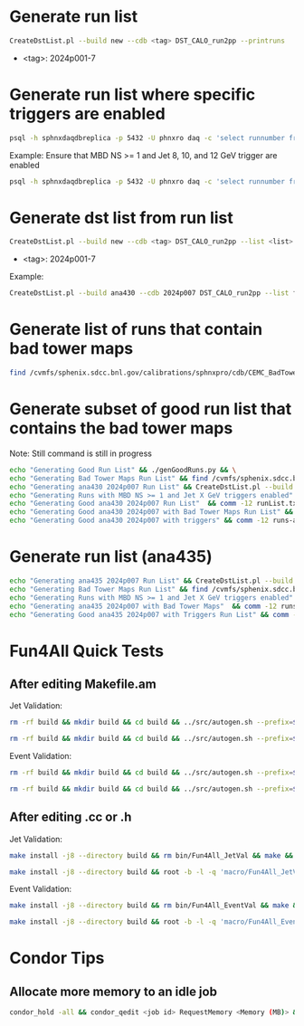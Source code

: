 * Generate run list
#+begin_src bash
CreateDstList.pl --build new --cdb <tag> DST_CALO_run2pp --printruns
#+end_src
- <tag>: 2024p001-7

* Generate run list where specific triggers are enabled
#+begin_src bash
psql -h sphnxdaqdbreplica -p 5432 -U phnxro daq -c 'select runnumber from gl1_scaledown where runnumber > 46619 and <scaledownXY> != -1 order by runnumber;' -At > runs-trigger-XY.list
#+end_src

Example: Ensure that MBD NS >= 1 and Jet 8, 10, and 12 GeV trigger are enabled
#+begin_src bash
psql -h sphnxdaqdbreplica -p 5432 -U phnxro daq -c 'select runnumber from gl1_scaledown where runnumber > 46619 and scaledown10 != -1 and scaledown21 != -1 and scaledown22 != -1 and scaledown23 != -1 order by runnumber;' -At > runs-trigger-10-21-22-23.list
#+end_src

* Generate dst list from run list
#+begin_src bash
CreateDstList.pl --build new --cdb <tag> DST_CALO_run2pp --list <list>
#+end_src
- <tag>: 2024p001-7

Example:
#+begin_src bash
CreateDstList.pl --build ana430 --cdb 2024p007 DST_CALO_run2pp --list files/runs-ana430-2024p007-good-with-bad-tower-maps.list
#+end_src

* Generate list of runs that contain bad tower maps
#+begin_src bash
find /cvmfs/sphenix.sdcc.bnl.gov/calibrations/sphnxpro/cdb/CEMC_BadTowerMap -name "*p0*" | cut -d '-' -f2 | cut -d c -f1 | sort | uniq > runs-hot-maps.list
#+end_src

* Generate subset of good run list that contains the bad tower maps
Note: Still command is still in progress
#+begin_src bash
echo "Generating Good Run List" && ./genGoodRuns.py && \
echo "Generating Bad Tower Maps Run List" && find /cvmfs/sphenix.sdcc.bnl.gov/calibrations/sphnxpro/cdb/CEMC_BadTowerMap -name "*p0*" | cut -d '-' -f2 | cut -d c -f1 | sort | uniq > runs-hot-maps.list && \
echo "Generating ana430 2024p007 Run List" && CreateDstList.pl --build ana430 --cdb 2024p007 DST_CALO_run2pp --printruns > runs-ana430.list && \
echo "Generating Runs with MBD NS >= 1 and Jet X GeV triggers enabled" && psql -h sphnxdaqdbreplica -p 5432 -U phnxro daq -c 'select runnumber from gl1_scaledown where runnumber > 46619 and scaledown10 != -1 and scaledown21 != -1 and scaledown22 != -1 and scaledown23 != -1 order by runnumber;' -At > runs-trigger.list && \
echo "Generating Good ana430 2024p007 Run List"  && comm -12 runList.txt runs-ana430.list > runs-ana430-good.list && \
echo "Generating Good ana430 2024p007 with Bad Tower Maps Run List" && comm -12 runs-ana430-good.list runs-hot-maps.list > runs-ana430-good-maps.list && \
echo "Generating Good ana430 2024p007 with triggers" && comm -12 runs-ana430-good-maps.list runs-trigger.list > runs-ana430-good-maps-trigger.list
#+end_src

* Generate run list (ana435)
#+begin_src bash
echo "Generating ana435 2024p007 Run List" && CreateDstList.pl --build ana435 --cdb 2024p007 DST_CALO_run2pp --printruns > runs-ana435.list && \
echo "Generating Bad Tower Maps Run List" && find /cvmfs/sphenix.sdcc.bnl.gov/calibrations/sphnxpro/cdb/CEMC_BadTowerMap -name "*p0*" | cut -d '-' -f2 | cut -d c -f1 | sort | uniq > runs-hot-maps.list && \
echo "Generating Runs with MBD NS >= 1 and Jet X GeV triggers enabled" && psql -h sphnxdaqdbreplica -p 5432 -U phnxro daq -c 'select runnumber from gl1_scaledown where runnumber > 46619 and scaledown10 != -1 and scaledown22 != -1 and scaledown23 != -1 order by runnumber;' -At > runs-trigger-B.list && \
echo "Generating ana435 2024p007 with Bad Tower Maps"  && comm -12 runs-ana435.list runs-hot-maps.list > runs-ana435-maps.list && \
echo "Generating Good ana435 2024p007 with Triggers Run List" && comm -12 runs-ana435-maps.list runs-trigger-B.list > runs-ana435-maps-trigger.list
#+end_src

* Fun4All Quick Tests

** After editing Makefile.am
Jet Validation:
#+begin_src bash
rm -rf build && mkdir build && cd build && ../src/autogen.sh --prefix=$MYINSTALL && cd .. && make install -j8 --directory build && rm bin/Fun4All_JetVal && make && ./bin/Fun4All_JetVal DST_CALO_run2pp_ana430_2024p007-00046649-00058.root tree.root qa.root 100 2>/dev/null
#+end_src

#+begin_src bash
rm -rf build && mkdir build && cd build && ../src/autogen.sh --prefix=$MYINSTALL && cd .. && make install -j8 --directory build && root -b -l -q 'macro/Fun4All_JetVal.C("DST_CALO_run2pp_ana430_2024p007-00046649-00058.root","tree.root","qa.root", 100)'
#+end_src

Event Validation:
#+begin_src bash
rm -rf build && mkdir build && cd build && ../src/autogen.sh --prefix=$MYINSTALL && cd .. && make install -j8 --directory build && rm bin/Fun4All_EventVal && make && ./bin/Fun4All_EventVal DST_CALO_run2pp_ana430_2024p007-00051334-00000.root tree.root qa.root 500 2>/dev/null
#+end_src

#+begin_src bash
rm -rf build && mkdir build && cd build && ../src/autogen.sh --prefix=$MYINSTALL && cd .. && make install -j8 --directory build && root -b -l -q 'macro/Fun4All_EventVal.C("DST_CALO_run2pp_ana430_2024p007-00051334-00000.root","tree.root","qa.root", 500)'
#+end_src

** After editing .cc or .h
Jet Validation:
#+begin_src bash
make install -j8 --directory build && rm bin/Fun4All_JetVal && make && ./bin/Fun4All_JetVal DST_CALO_run2pp_ana430_2024p007-00046649-00058.root tree.root qa.root 100 2>/dev/null
#+end_src

#+begin_src bash
make install -j8 --directory build && root -b -l -q 'macro/Fun4All_JetVal.C("DST_CALO_run2pp_ana430_2024p007-00046649-00058.root","tree.root","qa.root", 100)'
#+end_src

Event Validation:
#+begin_src bash
make install -j8 --directory build && rm bin/Fun4All_EventVal && make && ./bin/Fun4All_EventVal DST_CALO_run2pp_ana430_2024p007-00051334-00000.root tree.root qa.root 500 2>/dev/null
#+end_src

#+begin_src bash
make install -j8 --directory build && root -b -l -q 'macro/Fun4All_EventVal.C("DST_CALO_run2pp_ana430_2024p007-00051334-00000.root","tree.root","qa.root", 500)'
#+end_src

* Condor Tips

** Allocate more memory to an idle job
#+begin_src bash
condor_hold -all && condor_qedit <job id> RequestMemory <Memory (MB)> && condor_release -all
#+end_src
